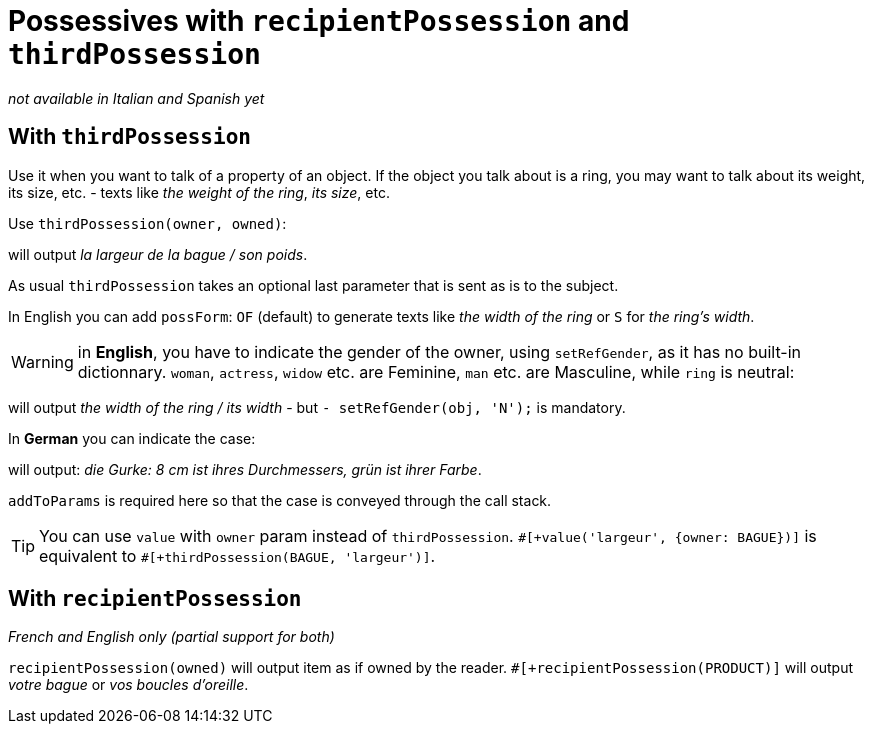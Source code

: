 // Copyright 2019 Ludan Stoecklé
// SPDX-License-Identifier: CC-BY-4.0
= Possessives with `recipientPossession` and `thirdPossession`

_not available in Italian and Spanish yet_

anchor:thirdPossession[thirdPossession]

== With `thirdPossession`

Use it when you want to talk of a property of an object. If the object you talk about is a ring, you may want to talk about its weight, its size, etc. - texts like _the weight of the ring_, _its size_, etc.

Use `thirdPossession(owner, owned)`:
++++
<script>
spawnEditor('fr_FR', 
`- var BAGUE = {};
mixin bague_ref(obj, params)
  | #[+value('bague', {represents:BAGUE, det:'DEFINITE'})]
- BAGUE.ref = bague_ref;

p #[+thirdPossession(BAGUE, 'largeur')] / #[+thirdPossession(BAGUE, 'poids')]
`, 'a largeur de la bague / son poids'
);
</script>
++++
will output _la largeur de la bague / son poids_.

As usual `thirdPossession` takes an optional last parameter that is sent as is to the subject.

In English you can add `possForm`: `OF` (default) to generate texts like _the width of the ring_ or `S` for _the ring's width_.

WARNING: in *English*, you have to indicate the gender of the owner, using `setRefGender`, as it has no built-in dictionnary. `woman`, `actress`, `widow` etc. are Feminine, `man` etc. are Masculine, while `ring` is neutral:
++++
<script>
spawnEditor('en_US', 
`
- const RING = {};
mixin ring_ref(obj, params)
  | #[+value('ring', {det:'DEFINITE'})]
  - setRefGender(obj, 'N');
- RING.ref = ring_ref;
p #[+thirdPossession(RING, 'width')] / #[+thirdPossession(RING, 'width')]
`, 'he width of the ring / its width'
);
</script>
++++
will output _the width of the ring / its width_ - but `- setRefGender(obj, 'N');` is mandatory.

In *German* you can indicate the case:
++++
<script>
spawnEditor('de_DE', 
`
- var PRODUKT = {};
mixin produkt_ref(obj, params)
  | #[+value('Gurke', addToParams({represents: PRODUKT, 'det': 'DEFINITE'}))]
- PRODUKT.ref = produkt_ref;

p
  | #[+value(PRODUKT)] :
  | 8 cm ist #[+thirdPossession(PRODUKT, 'Durchmesser', {case:'GENITIVE'})] ,
  | grün ist #[+thirdPossession(PRODUKT, 'Farbe', {case:'GENITIVE'})]
`, 'ie Gurke: 8 cm ist ihres Durchmessers, grün ist ihrer Farbe'
);
</script>
++++
will output: _die Gurke: 8 cm ist ihres Durchmessers, grün ist ihrer Farbe_.

`addToParams` is required here so that the case is conveyed through the call stack.

TIP: You can use `value` with `owner` param instead of `thirdPossession`. `&#35;[+value('largeur', {owner: BAGUE})]` is equivalent to `&#35;[+thirdPossession(BAGUE, 'largeur')]`.


== With `recipientPossession`

_French and English only (partial support for both)_

`recipientPossession(owned)` will output item as if owned by the reader. `&#35;[+recipientPossession(PRODUCT)]` will output _votre bague_ or _vos boucles d'oreille_.

++++
<script>
spawnEditor('fr_FR', 
`
- var BAGUE = {};
mixin bague_ref(obj, params)
  | #[+value('bague', {represents:BAGUE})]
- BAGUE.ref = bague_ref;

p #[+recipientPossession(BAGUE)]
`, 'Votre bague'
);
</script>
++++

